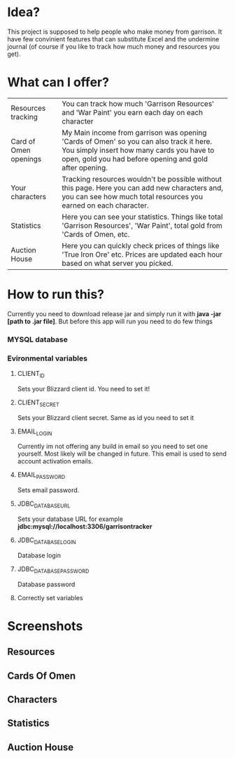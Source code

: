 # WowGarrisonTracker

*  Idea?

    This project is supposed to help people who make money from garrison. It have few convinient features that can substitute Excel and the undermine journal (of course if you like to track how much money and resources you get).

* What can I offer?

    |-----------------------+------------------------------------------------------------------------------------------------------------------------------------------------------------------------------------------------|
    | Resources tracking    | You can track how much 'Garrison Resources' and 'War Paint' you earn each day on each character                                                                                                |
    | Card of Omen openings | My Main income from garrison was opening 'Cards of Omen' so you can also track it here. You simply insert how many cards you have to open, gold you had before opening and gold after opening. |
    | Your characters       | Tracking resources wouldn't be possible without this page. Here you can add new characters and, you can see how much total resources you earned on each character.                             |
    | Statistics            | Here you can see your statistics. Things like total 'Garrison Resources', 'War Paint', total gold from 'Cards of Omen, etc.                                                                    |
    | Auction House         | Here you can quickly check prices of things like 'True Iron Ore' etc. Prices are updated each hour based on what server you picked.                                                            |

*   How to run this?

 Currently you need to download release jar and simply run it with *java -jar [path to .jar file]*. But before this app will run you need to do few things

*** MYSQL database

*** Evironmental variables

**** CLIENT_ID

Sets your Blizzard client id. You need to set it!

**** CLIENT_SECRET

Sets your Blizzard client secret. Same as id you need to set it

**** EMAIL_LOGIN

Currently im not offering any build in email so you need to set one yourself. Most likely will be changed in future. This email is used to send account activation emails.

**** EMAIL_PASSWORD

Sets email password.

**** JDBC_DATABASE_URL

Sets your database URL for example *jdbc:mysql://localhost:3306/garrisontracker*

**** JDBC_DATABASE_LOGIN

Database login

**** JDBC_DATABASE_PASSWORD

Database password

**** Correctly set variables

[[https://github.com/TSear/WowGarrisonTracker/blob/master/images/env.png]]

* Screenshots

** Resources


[[https://github.com/TSear/WowGarrisonTracker/blob/master/images/resources.png]]

** Cards Of Omen

[[https://github.com/TSear/WowGarrisonTracker/blob/master/images/cardsOfOmen.png]]

** Characters


[[https://github.com/TSear/WowGarrisonTracker/blob/master/images/characters.png]]

** Statistics

[[https://github.com/TSear/WowGarrisonTracker/blob/master/images/statistics.png]]

** Auction House


[[https://github.com/TSear/WowGarrisonTracker/blob/master/images/auctionhouse.png]]
